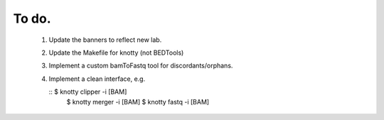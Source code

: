 ---------------
To do.
---------------
  #. Update the banners to reflect new lab.
  #. Update the Makefile for knotty (not BEDTools)
  #. Implement a custom bamToFastq tool for discordants/orphans.
  #. Implement a clean interface, e.g.

     :: $ knotty clipper -i [BAM]
        $ knotty merger -i [BAM]
        $ knotty fastq -i [BAM]
     
